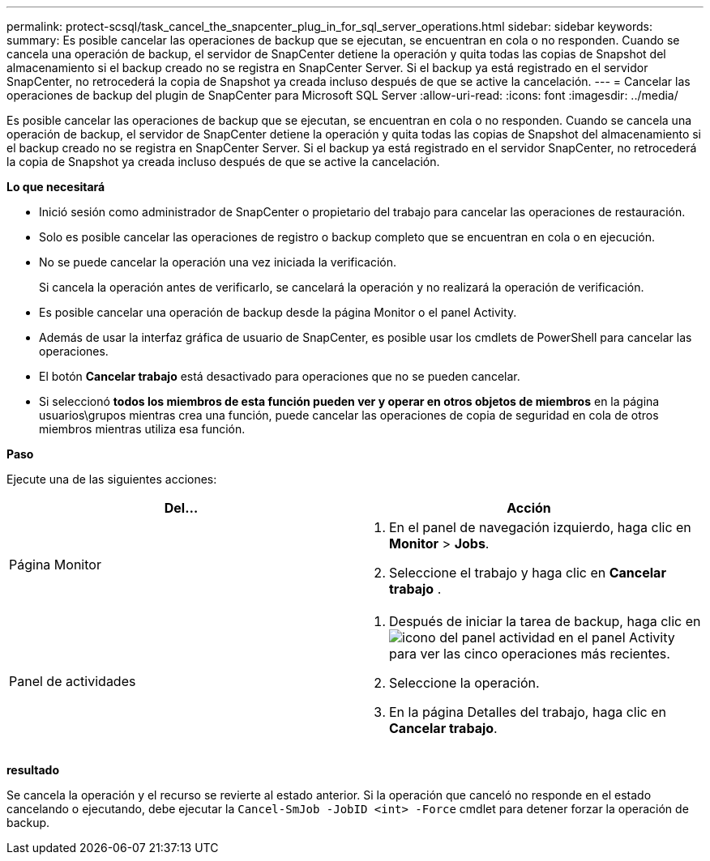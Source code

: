 ---
permalink: protect-scsql/task_cancel_the_snapcenter_plug_in_for_sql_server_operations.html 
sidebar: sidebar 
keywords:  
summary: Es posible cancelar las operaciones de backup que se ejecutan, se encuentran en cola o no responden. Cuando se cancela una operación de backup, el servidor de SnapCenter detiene la operación y quita todas las copias de Snapshot del almacenamiento si el backup creado no se registra en SnapCenter Server. Si el backup ya está registrado en el servidor SnapCenter, no retrocederá la copia de Snapshot ya creada incluso después de que se active la cancelación. 
---
= Cancelar las operaciones de backup del plugin de SnapCenter para Microsoft SQL Server
:allow-uri-read: 
:icons: font
:imagesdir: ../media/


[role="lead"]
Es posible cancelar las operaciones de backup que se ejecutan, se encuentran en cola o no responden. Cuando se cancela una operación de backup, el servidor de SnapCenter detiene la operación y quita todas las copias de Snapshot del almacenamiento si el backup creado no se registra en SnapCenter Server. Si el backup ya está registrado en el servidor SnapCenter, no retrocederá la copia de Snapshot ya creada incluso después de que se active la cancelación.

*Lo que necesitará*

* Inició sesión como administrador de SnapCenter o propietario del trabajo para cancelar las operaciones de restauración.
* Solo es posible cancelar las operaciones de registro o backup completo que se encuentran en cola o en ejecución.
* No se puede cancelar la operación una vez iniciada la verificación.
+
Si cancela la operación antes de verificarlo, se cancelará la operación y no realizará la operación de verificación.

* Es posible cancelar una operación de backup desde la página Monitor o el panel Activity.
* Además de usar la interfaz gráfica de usuario de SnapCenter, es posible usar los cmdlets de PowerShell para cancelar las operaciones.
* El botón *Cancelar trabajo* está desactivado para operaciones que no se pueden cancelar.
* Si seleccionó *todos los miembros de esta función pueden ver y operar en otros objetos de miembros* en la página usuarios\grupos mientras crea una función, puede cancelar las operaciones de copia de seguridad en cola de otros miembros mientras utiliza esa función.


*Paso*

Ejecute una de las siguientes acciones:

|===
| Del... | Acción 


 a| 
Página Monitor
 a| 
. En el panel de navegación izquierdo, haga clic en *Monitor* > *Jobs*.
. Seleccione el trabajo y haga clic en *Cancelar trabajo* .




 a| 
Panel de actividades
 a| 
. Después de iniciar la tarea de backup, haga clic en image:../media/activity_pane_icon.gif["icono del panel actividad"] en el panel Activity para ver las cinco operaciones más recientes.
. Seleccione la operación.
. En la página Detalles del trabajo, haga clic en *Cancelar trabajo*.


|===
*resultado*

Se cancela la operación y el recurso se revierte al estado anterior. Si la operación que canceló no responde en el estado cancelando o ejecutando, debe ejecutar la `Cancel-SmJob -JobID <int> -Force` cmdlet para detener forzar la operación de backup.
